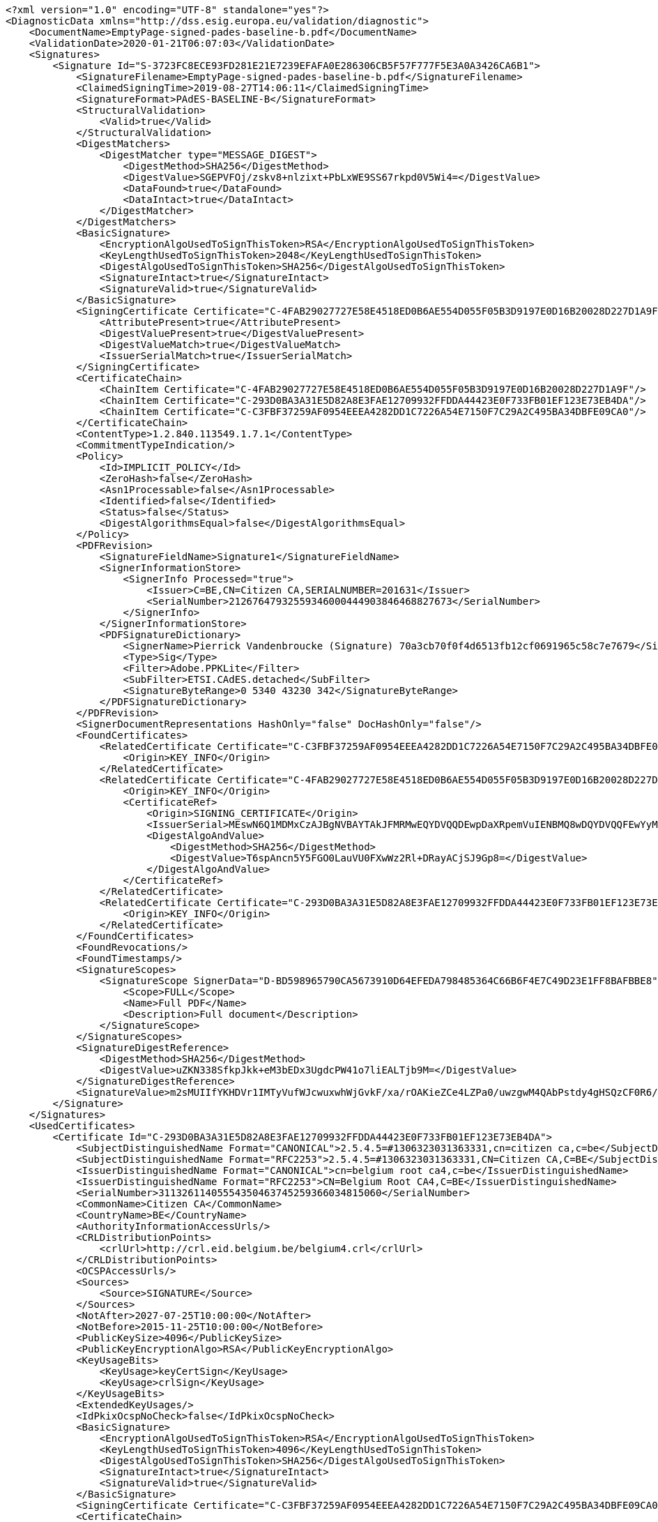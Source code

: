 [source,xml]
----
<?xml version="1.0" encoding="UTF-8" standalone="yes"?>
<DiagnosticData xmlns="http://dss.esig.europa.eu/validation/diagnostic">
    <DocumentName>EmptyPage-signed-pades-baseline-b.pdf</DocumentName>
    <ValidationDate>2020-01-21T06:07:03</ValidationDate>
    <Signatures>
        <Signature Id="S-3723FC8ECE93FD281E21E7239EFAFA0E286306CB5F57F777F5E3A0A3426CA6B1">
            <SignatureFilename>EmptyPage-signed-pades-baseline-b.pdf</SignatureFilename>
            <ClaimedSigningTime>2019-08-27T14:06:11</ClaimedSigningTime>
            <SignatureFormat>PAdES-BASELINE-B</SignatureFormat>
            <StructuralValidation>
                <Valid>true</Valid>
            </StructuralValidation>
            <DigestMatchers>
                <DigestMatcher type="MESSAGE_DIGEST">
                    <DigestMethod>SHA256</DigestMethod>
                    <DigestValue>SGEPVFOj/zskv8+nlzixt+PbLxWE9SS67rkpd0V5Wi4=</DigestValue>
                    <DataFound>true</DataFound>
                    <DataIntact>true</DataIntact>
                </DigestMatcher>
            </DigestMatchers>
            <BasicSignature>
                <EncryptionAlgoUsedToSignThisToken>RSA</EncryptionAlgoUsedToSignThisToken>
                <KeyLengthUsedToSignThisToken>2048</KeyLengthUsedToSignThisToken>
                <DigestAlgoUsedToSignThisToken>SHA256</DigestAlgoUsedToSignThisToken>
                <SignatureIntact>true</SignatureIntact>
                <SignatureValid>true</SignatureValid>
            </BasicSignature>
            <SigningCertificate Certificate="C-4FAB29027727E58E4518ED0B6AE554D055F05B3D9197E0D16B20028D227D1A9F">
                <AttributePresent>true</AttributePresent>
                <DigestValuePresent>true</DigestValuePresent>
                <DigestValueMatch>true</DigestValueMatch>
                <IssuerSerialMatch>true</IssuerSerialMatch>
            </SigningCertificate>
            <CertificateChain>
                <ChainItem Certificate="C-4FAB29027727E58E4518ED0B6AE554D055F05B3D9197E0D16B20028D227D1A9F"/>
                <ChainItem Certificate="C-293D0BA3A31E5D82A8E3FAE12709932FFDDA44423E0F733FB01EF123E73EB4DA"/>
                <ChainItem Certificate="C-C3FBF37259AF0954EEEA4282DD1C7226A54E7150F7C29A2C495BA34DBFE09CA0"/>
            </CertificateChain>
            <ContentType>1.2.840.113549.1.7.1</ContentType>
            <CommitmentTypeIndication/>
            <Policy>
                <Id>IMPLICIT_POLICY</Id>
                <ZeroHash>false</ZeroHash>
                <Asn1Processable>false</Asn1Processable>
                <Identified>false</Identified>
                <Status>false</Status>
                <DigestAlgorithmsEqual>false</DigestAlgorithmsEqual>
            </Policy>
            <PDFRevision>
                <SignatureFieldName>Signature1</SignatureFieldName>
                <SignerInformationStore>
                    <SignerInfo Processed="true">
                        <Issuer>C=BE,CN=Citizen CA,SERIALNUMBER=201631</Issuer>
                        <SerialNumber>21267647932559346000444903846468827673</SerialNumber>
                    </SignerInfo>
                </SignerInformationStore>
                <PDFSignatureDictionary>
                    <SignerName>Pierrick Vandenbroucke (Signature) 70a3cb70f0f4d6513fb12cf0691965c58c7e7679</SignerName>
                    <Type>Sig</Type>
                    <Filter>Adobe.PPKLite</Filter>
                    <SubFilter>ETSI.CAdES.detached</SubFilter>
                    <SignatureByteRange>0 5340 43230 342</SignatureByteRange>
                </PDFSignatureDictionary>
            </PDFRevision>
            <SignerDocumentRepresentations HashOnly="false" DocHashOnly="false"/>
            <FoundCertificates>
                <RelatedCertificate Certificate="C-C3FBF37259AF0954EEEA4282DD1C7226A54E7150F7C29A2C495BA34DBFE09CA0">
                    <Origin>KEY_INFO</Origin>
                </RelatedCertificate>
                <RelatedCertificate Certificate="C-4FAB29027727E58E4518ED0B6AE554D055F05B3D9197E0D16B20028D227D1A9F">
                    <Origin>KEY_INFO</Origin>
                    <CertificateRef>
                        <Origin>SIGNING_CERTIFICATE</Origin>
                        <IssuerSerial>MEswN6Q1MDMxCzAJBgNVBAYTAkJFMRMwEQYDVQQDEwpDaXRpemVuIENBMQ8wDQYDVQQFEwYyMDE2MzECEBAAAAAAAJKLPMkehMM6uhk=</IssuerSerial>
                        <DigestAlgoAndValue>
                            <DigestMethod>SHA256</DigestMethod>
                            <DigestValue>T6spAncn5Y5FGO0LauVU0FXwWz2Rl+DRayACjSJ9Gp8=</DigestValue>
                        </DigestAlgoAndValue>
                    </CertificateRef>
                </RelatedCertificate>
                <RelatedCertificate Certificate="C-293D0BA3A31E5D82A8E3FAE12709932FFDDA44423E0F733FB01EF123E73EB4DA">
                    <Origin>KEY_INFO</Origin>
                </RelatedCertificate>
            </FoundCertificates>
            <FoundRevocations/>
            <FoundTimestamps/>
            <SignatureScopes>
                <SignatureScope SignerData="D-BD598965790CA5673910D64EFEDA798485364C66B6F4E7C49D23E1FF8BAFBBE8">
                    <Scope>FULL</Scope>
                    <Name>Full PDF</Name>
                    <Description>Full document</Description>
                </SignatureScope>
            </SignatureScopes>
            <SignatureDigestReference>
                <DigestMethod>SHA256</DigestMethod>
                <DigestValue>uZKN338SfkpJkk+eM3bEDx3UgdcPW41o7liEALTjb9M=</DigestValue>
            </SignatureDigestReference>
            <SignatureValue>m2sMUIIfYKHDVr1IMTyVufWJcwuxwhWjGvkF/xa/rOAKieZCe4LZPa0/uwzgwM4QAbPstdy4gHSQzCF0R6/fT9hv639kQS3TyZedw1raMeDj9mQOwKOlMl1OIxEI7jSf7xP6n62s0wQAhTJlARnOY1G5vppziVKb1vPED27HPBB4Yljn8j6hse+EJ0bwxAN1gwufbxZBvjHYgz/U/9EHafa1oGPcoIBrXvoUdzVX76sVE3nlDvX4psEU4eq7paIZA7AWGSfWk8/k98pPqFcP2VYJaAju9GI+uZNMfRgPdOvGPxTjUBYiEyr3satod+cMQGiAzie80n0ovQrfn7ebcA==</SignatureValue>
        </Signature>
    </Signatures>
    <UsedCertificates>
        <Certificate Id="C-293D0BA3A31E5D82A8E3FAE12709932FFDDA44423E0F733FB01EF123E73EB4DA">
            <SubjectDistinguishedName Format="CANONICAL">2.5.4.5=#1306323031363331,cn=citizen ca,c=be</SubjectDistinguishedName>
            <SubjectDistinguishedName Format="RFC2253">2.5.4.5=#1306323031363331,CN=Citizen CA,C=BE</SubjectDistinguishedName>
            <IssuerDistinguishedName Format="CANONICAL">cn=belgium root ca4,c=be</IssuerDistinguishedName>
            <IssuerDistinguishedName Format="RFC2253">CN=Belgium Root CA4,C=BE</IssuerDistinguishedName>
            <SerialNumber>31132611405554350463745259366034815060</SerialNumber>
            <CommonName>Citizen CA</CommonName>
            <CountryName>BE</CountryName>
            <AuthorityInformationAccessUrls/>
            <CRLDistributionPoints>
                <crlUrl>http://crl.eid.belgium.be/belgium4.crl</crlUrl>
            </CRLDistributionPoints>
            <OCSPAccessUrls/>
            <Sources>
                <Source>SIGNATURE</Source>
            </Sources>
            <NotAfter>2027-07-25T10:00:00</NotAfter>
            <NotBefore>2015-11-25T10:00:00</NotBefore>
            <PublicKeySize>4096</PublicKeySize>
            <PublicKeyEncryptionAlgo>RSA</PublicKeyEncryptionAlgo>
            <KeyUsageBits>
                <KeyUsage>keyCertSign</KeyUsage>
                <KeyUsage>crlSign</KeyUsage>
            </KeyUsageBits>
            <ExtendedKeyUsages/>
            <IdPkixOcspNoCheck>false</IdPkixOcspNoCheck>
            <BasicSignature>
                <EncryptionAlgoUsedToSignThisToken>RSA</EncryptionAlgoUsedToSignThisToken>
                <KeyLengthUsedToSignThisToken>4096</KeyLengthUsedToSignThisToken>
                <DigestAlgoUsedToSignThisToken>SHA256</DigestAlgoUsedToSignThisToken>
                <SignatureIntact>true</SignatureIntact>
                <SignatureValid>true</SignatureValid>
            </BasicSignature>
            <SigningCertificate Certificate="C-C3FBF37259AF0954EEEA4282DD1C7226A54E7150F7C29A2C495BA34DBFE09CA0"/>
            <CertificateChain>
                <ChainItem Certificate="C-C3FBF37259AF0954EEEA4282DD1C7226A54E7150F7C29A2C495BA34DBFE09CA0"/>
            </CertificateChain>
            <Trusted>false</Trusted>
            <SelfSigned>false</SelfSigned>
            <CertificatePolicies>
                <certificatePolicy cpsUrl="http://repository.eid.belgium.be">2.16.56.12.1.1.2</certificatePolicy>
            </CertificatePolicies>
            <QCStatementIds/>
            <QCTypes/>
            <TrustedServiceProviders>
                <TrustedServiceProvider TL="TL-61C0487109BE27255C19CFF26D8F56BEA621E7F381A7B4CBE7FB4750BD477BF9" LOTL="LOTL-EC2AE37FE9A43B48B1CFE2A57EBEE2BD6373EDFF36537EB1BC905747ACBF4C3B">
                    <TSPNames>
                        <TSPName lang="en">Certipost n.v./s.a.</TSPName>
                    </TSPNames>
                    <TSPRegistrationIdentifiers>
                        <TSPRegistrationIdentifier>VATBE-0475396406</TSPRegistrationIdentifier>
                    </TSPRegistrationIdentifiers>
                    <TrustedServices>
                        <TrustedService ServiceDigitalIdentifier="C-C3FBF37259AF0954EEEA4282DD1C7226A54E7150F7C29A2C495BA34DBFE09CA0">
                            <ServiceNames>
                                <ServiceName lang="en">CN=Belgium Root CA4, C=BE</ServiceName>
                            </ServiceNames>
                            <ServiceType>http://uri.etsi.org/TrstSvc/Svctype/CA/QC</ServiceType>
                            <Status>http://uri.etsi.org/TrstSvc/TrustedList/Svcstatus/granted</Status>
                            <StartDate>2016-06-30T22:00:00</StartDate>
                            <AdditionalServiceInfoUris>
                                <AdditionalServiceInfoUri>http://uri.etsi.org/TrstSvc/TrustedList/SvcInfoExt/RootCA-QC</AdditionalServiceInfoUri>
                                <AdditionalServiceInfoUri>http://uri.etsi.org/TrstSvc/TrustedList/SvcInfoExt/ForeSignatures</AdditionalServiceInfoUri>
                            </AdditionalServiceInfoUris>
                        </TrustedService>
                        <TrustedService ServiceDigitalIdentifier="C-C3FBF37259AF0954EEEA4282DD1C7226A54E7150F7C29A2C495BA34DBFE09CA0">
                            <ServiceNames>
                                <ServiceName lang="en">CN=Belgium Root CA4, C=BE</ServiceName>
                            </ServiceNames>
                            <ServiceType>http://uri.etsi.org/TrstSvc/Svctype/CA/QC</ServiceType>
                            <Status>http://uri.etsi.org/TrstSvc/TrustedList/Svcstatus/undersupervision</Status>
                            <StartDate>2013-06-26T12:00:00</StartDate>
                            <EndDate>2016-06-30T22:00:00</EndDate>
                            <AdditionalServiceInfoUris>
                                <AdditionalServiceInfoUri>http://uri.etsi.org/TrstSvc/TrustedList/SvcInfoExt/RootCA-QC</AdditionalServiceInfoUri>
                            </AdditionalServiceInfoUris>
                        </TrustedService>
                    </TrustedServices>
                </TrustedServiceProvider>
            </TrustedServiceProviders>
            <Revocations>
                <CertificateRevocation Revocation="R-4B614C6CFB8CF6B1F9E9C74E07464CE6483EA31E0C3D58A7D4C56D540EDF40FB">
                    <Status>true</Status>
                </CertificateRevocation>
            </Revocations>
            <DigestAlgoAndValue>
                <DigestMethod>SHA256</DigestMethod>
                <DigestValue>KT0Lo6MeXYKo4/rhJwmTL/3aREI+D3M/sB7xI+c+tNo=</DigestValue>
            </DigestAlgoAndValue>
        </Certificate>
        <Certificate Id="C-4FAB29027727E58E4518ED0B6AE554D055F05B3D9197E0D16B20028D227D1A9F">
            <SubjectDistinguishedName Format="CANONICAL">2.5.4.5=#130b3837303132373330373338,2.5.4.42=#130d506965727269636b205061636f,2.5.4.4=#130d56616e64656e62726f75636b65,cn=pierrick vandenbroucke (signature),c=be</SubjectDistinguishedName>
            <SubjectDistinguishedName Format="RFC2253">2.5.4.5=#130b3837303132373330373338,2.5.4.42=#130d506965727269636b205061636f,2.5.4.4=#130d56616e64656e62726f75636b65,CN=Pierrick Vandenbroucke (Signature),C=BE</SubjectDistinguishedName>
            <IssuerDistinguishedName Format="CANONICAL">2.5.4.5=#1306323031363331,cn=citizen ca,c=be</IssuerDistinguishedName>
            <IssuerDistinguishedName Format="RFC2253">2.5.4.5=#1306323031363331,CN=Citizen CA,C=BE</IssuerDistinguishedName>
            <SerialNumber>21267647932559346000444903846468827673</SerialNumber>
            <CommonName>Pierrick Vandenbroucke (Signature)</CommonName>
            <CountryName>BE</CountryName>
            <GivenName>Pierrick Paco</GivenName>
            <Surname>Vandenbroucke</Surname>
            <AuthorityInformationAccessUrls>
                <aiaUrl>http://certs.eid.belgium.be/belgiumrs4.crt</aiaUrl>
            </AuthorityInformationAccessUrls>
            <CRLDistributionPoints>
                <crlUrl>http://crl.eid.belgium.be/eidc201631.crl</crlUrl>
            </CRLDistributionPoints>
            <OCSPAccessUrls>
                <ocspServerUrl>http://ocsp.eid.belgium.be/2</ocspServerUrl>
            </OCSPAccessUrls>
            <Sources>
                <Source>SIGNATURE</Source>
            </Sources>
            <NotAfter>2027-01-21T23:59:59</NotAfter>
            <NotBefore>2017-01-25T22:12:12</NotBefore>
            <PublicKeySize>2048</PublicKeySize>
            <PublicKeyEncryptionAlgo>RSA</PublicKeyEncryptionAlgo>
            <KeyUsageBits>
                <KeyUsage>nonRepudiation</KeyUsage>
            </KeyUsageBits>
            <ExtendedKeyUsages/>
            <IdPkixOcspNoCheck>false</IdPkixOcspNoCheck>
            <BasicSignature>
                <EncryptionAlgoUsedToSignThisToken>RSA</EncryptionAlgoUsedToSignThisToken>
                <KeyLengthUsedToSignThisToken>4096</KeyLengthUsedToSignThisToken>
                <DigestAlgoUsedToSignThisToken>SHA256</DigestAlgoUsedToSignThisToken>
                <SignatureIntact>true</SignatureIntact>
                <SignatureValid>true</SignatureValid>
            </BasicSignature>
            <SigningCertificate Certificate="C-293D0BA3A31E5D82A8E3FAE12709932FFDDA44423E0F733FB01EF123E73EB4DA"/>
            <CertificateChain>
                <ChainItem Certificate="C-293D0BA3A31E5D82A8E3FAE12709932FFDDA44423E0F733FB01EF123E73EB4DA"/>
                <ChainItem Certificate="C-C3FBF37259AF0954EEEA4282DD1C7226A54E7150F7C29A2C495BA34DBFE09CA0"/>
            </CertificateChain>
            <Trusted>false</Trusted>
            <SelfSigned>false</SelfSigned>
            <CertificatePolicies>
                <certificatePolicy cpsUrl="http://repository.eid.belgium.be">2.16.56.12.1.1.2.1</certificatePolicy>
            </CertificatePolicies>
            <QCStatementIds>
                <qcStatementOid Description="qc-compliance">0.4.0.1862.1.1</qcStatementOid>
                <qcStatementOid Description="qc-sscd">0.4.0.1862.1.4</qcStatementOid>
            </QCStatementIds>
            <QCTypes/>
            <TrustedServiceProviders>
                <TrustedServiceProvider TL="TL-61C0487109BE27255C19CFF26D8F56BEA621E7F381A7B4CBE7FB4750BD477BF9" LOTL="LOTL-EC2AE37FE9A43B48B1CFE2A57EBEE2BD6373EDFF36537EB1BC905747ACBF4C3B">
                    <TSPNames>
                        <TSPName lang="en">Certipost n.v./s.a.</TSPName>
                    </TSPNames>
                    <TSPRegistrationIdentifiers>
                        <TSPRegistrationIdentifier>VATBE-0475396406</TSPRegistrationIdentifier>
                    </TSPRegistrationIdentifiers>
                    <TrustedServices>
                        <TrustedService ServiceDigitalIdentifier="C-C3FBF37259AF0954EEEA4282DD1C7226A54E7150F7C29A2C495BA34DBFE09CA0">
                            <ServiceNames>
                                <ServiceName lang="en">CN=Belgium Root CA4, C=BE</ServiceName>
                            </ServiceNames>
                            <ServiceType>http://uri.etsi.org/TrstSvc/Svctype/CA/QC</ServiceType>
                            <Status>http://uri.etsi.org/TrstSvc/TrustedList/Svcstatus/granted</Status>
                            <StartDate>2016-06-30T22:00:00</StartDate>
                            <CapturedQualifiers>
                                <Qualifier>http://uri.etsi.org/TrstSvc/TrustedList/SvcInfoExt/QCQSCDStatusAsInCert</Qualifier>
                            </CapturedQualifiers>
                            <AdditionalServiceInfoUris>
                                <AdditionalServiceInfoUri>http://uri.etsi.org/TrstSvc/TrustedList/SvcInfoExt/RootCA-QC</AdditionalServiceInfoUri>
                                <AdditionalServiceInfoUri>http://uri.etsi.org/TrstSvc/TrustedList/SvcInfoExt/ForeSignatures</AdditionalServiceInfoUri>
                            </AdditionalServiceInfoUris>
                        </TrustedService>
                    </TrustedServices>
                </TrustedServiceProvider>
            </TrustedServiceProviders>
            <Revocations>
                <CertificateRevocation Revocation="R-5E2868FF9EE4FC069B79171D768B0A90AB137847ADD4F5344EB5F153BB1F19C9">
                    <Status>true</Status>
                </CertificateRevocation>
            </Revocations>
            <DigestAlgoAndValue>
                <DigestMethod>SHA256</DigestMethod>
                <DigestValue>T6spAncn5Y5FGO0LauVU0FXwWz2Rl+DRayACjSJ9Gp8=</DigestValue>
            </DigestAlgoAndValue>
        </Certificate>
        <Certificate Id="C-702DD5C1A093CF0A9D71FADD9BF9A7C5857D89FB73B716E867228B3C2BEB968F">
            <SubjectDistinguishedName Format="CANONICAL">cn=belgium root ca4,c=be</SubjectDistinguishedName>
            <SubjectDistinguishedName Format="RFC2253">CN=Belgium Root CA4,C=BE</SubjectDistinguishedName>
            <IssuerDistinguishedName Format="CANONICAL">cn=belgium root ca4,c=be</IssuerDistinguishedName>
            <IssuerDistinguishedName Format="RFC2253">CN=Belgium Root CA4,C=BE</IssuerDistinguishedName>
            <SerialNumber>5706940941790920504</SerialNumber>
            <CommonName>Belgium Root CA4</CommonName>
            <CountryName>BE</CountryName>
            <AuthorityInformationAccessUrls/>
            <CRLDistributionPoints/>
            <OCSPAccessUrls/>
            <Sources>
                <Source>SIGNATURE</Source>
                <Source>TRUSTED_LIST</Source>
            </Sources>
            <NotAfter>2032-10-22T12:00:00</NotAfter>
            <NotBefore>2013-06-26T12:00:00</NotBefore>
            <PublicKeySize>4096</PublicKeySize>
            <PublicKeyEncryptionAlgo>RSA</PublicKeyEncryptionAlgo>
            <KeyUsageBits>
                <KeyUsage>keyCertSign</KeyUsage>
                <KeyUsage>crlSign</KeyUsage>
            </KeyUsageBits>
            <ExtendedKeyUsages/>
            <IdPkixOcspNoCheck>false</IdPkixOcspNoCheck>
            <BasicSignature>
                <EncryptionAlgoUsedToSignThisToken>RSA</EncryptionAlgoUsedToSignThisToken>
                <KeyLengthUsedToSignThisToken>4096</KeyLengthUsedToSignThisToken>
                <DigestAlgoUsedToSignThisToken>SHA256</DigestAlgoUsedToSignThisToken>
                <SignatureIntact>true</SignatureIntact>
                <SignatureValid>true</SignatureValid>
            </BasicSignature>
            <Trusted>true</Trusted>
            <SelfSigned>true</SelfSigned>
            <CertificatePolicies>
                <certificatePolicy cpsUrl="http://repository.eid.belgium.be">2.16.56.12.1.1</certificatePolicy>
            </CertificatePolicies>
            <QCStatementIds/>
            <QCTypes/>
            <TrustedServiceProviders>
                <TrustedServiceProvider TL="TL-61C0487109BE27255C19CFF26D8F56BEA621E7F381A7B4CBE7FB4750BD477BF9" LOTL="LOTL-EC2AE37FE9A43B48B1CFE2A57EBEE2BD6373EDFF36537EB1BC905747ACBF4C3B">
                    <TSPNames>
                        <TSPName lang="en">Certipost n.v./s.a.</TSPName>
                    </TSPNames>
                    <TSPRegistrationIdentifiers>
                        <TSPRegistrationIdentifier>VATBE-0475396406</TSPRegistrationIdentifier>
                    </TSPRegistrationIdentifiers>
                    <TrustedServices>
                        <TrustedService ServiceDigitalIdentifier="C-702DD5C1A093CF0A9D71FADD9BF9A7C5857D89FB73B716E867228B3C2BEB968F">
                            <ServiceNames>
                                <ServiceName lang="en">CN=Belgium Root CA4, C=BE</ServiceName>
                            </ServiceNames>
                            <ServiceType>http://uri.etsi.org/TrstSvc/Svctype/CA/QC</ServiceType>
                            <Status>http://uri.etsi.org/TrstSvc/TrustedList/Svcstatus/granted</Status>
                            <StartDate>2016-06-30T22:00:00</StartDate>
                            <AdditionalServiceInfoUris>
                                <AdditionalServiceInfoUri>http://uri.etsi.org/TrstSvc/TrustedList/SvcInfoExt/RootCA-QC</AdditionalServiceInfoUri>
                                <AdditionalServiceInfoUri>http://uri.etsi.org/TrstSvc/TrustedList/SvcInfoExt/ForeSignatures</AdditionalServiceInfoUri>
                            </AdditionalServiceInfoUris>
                        </TrustedService>
                        <TrustedService ServiceDigitalIdentifier="C-702DD5C1A093CF0A9D71FADD9BF9A7C5857D89FB73B716E867228B3C2BEB968F">
                            <ServiceNames>
                                <ServiceName lang="en">CN=Belgium Root CA4, C=BE</ServiceName>
                            </ServiceNames>
                            <ServiceType>http://uri.etsi.org/TrstSvc/Svctype/CA/QC</ServiceType>
                            <Status>http://uri.etsi.org/TrstSvc/TrustedList/Svcstatus/undersupervision</Status>
                            <StartDate>2013-06-26T12:00:00</StartDate>
                            <EndDate>2016-06-30T22:00:00</EndDate>
                            <AdditionalServiceInfoUris>
                                <AdditionalServiceInfoUri>http://uri.etsi.org/TrstSvc/TrustedList/SvcInfoExt/RootCA-QC</AdditionalServiceInfoUri>
                            </AdditionalServiceInfoUris>
                        </TrustedService>
                    </TrustedServices>
                </TrustedServiceProvider>
            </TrustedServiceProviders>
            <Revocations/>
            <DigestAlgoAndValue>
                <DigestMethod>SHA256</DigestMethod>
                <DigestValue>cC3VwaCTzwqdcfrdm/mnxYV9iftztxboZyKLPCvrlo8=</DigestValue>
            </DigestAlgoAndValue>
        </Certificate>
        <Certificate Id="C-B336CAA1F3C4930E4EF9C803C12877A004991EE9206C0D4AD3891688C1E478FF">
            <SubjectDistinguishedName Format="CANONICAL">c=be,cn=belgium ocsp responder</SubjectDistinguishedName>
            <SubjectDistinguishedName Format="RFC2253">C=BE,CN=Belgium OCSP Responder</SubjectDistinguishedName>
            <IssuerDistinguishedName Format="CANONICAL">2.5.4.5=#1306323031363331,cn=citizen ca,c=be</IssuerDistinguishedName>
            <IssuerDistinguishedName Format="RFC2253">2.5.4.5=#1306323031363331,CN=Citizen CA,C=BE</IssuerDistinguishedName>
            <SerialNumber>4835703278460092155009866</SerialNumber>
            <CommonName>Belgium OCSP Responder</CommonName>
            <CountryName>BE</CountryName>
            <AuthorityInformationAccessUrls/>
            <CRLDistributionPoints/>
            <OCSPAccessUrls/>
            <Sources>
                <Source>OCSP_RESPONSE</Source>
            </Sources>
            <NotAfter>2021-01-29T11:00:00</NotAfter>
            <NotBefore>2019-12-10T11:00:00</NotBefore>
            <PublicKeySize>2048</PublicKeySize>
            <PublicKeyEncryptionAlgo>RSA</PublicKeyEncryptionAlgo>
            <KeyUsageBits>
                <KeyUsage>digitalSignature</KeyUsage>
            </KeyUsageBits>
            <ExtendedKeyUsages>
                <extendedKeyUsagesOid Description="ocspSigning">1.3.6.1.5.5.7.3.9</extendedKeyUsagesOid>
            </ExtendedKeyUsages>
            <IdPkixOcspNoCheck>true</IdPkixOcspNoCheck>
            <BasicSignature>
                <EncryptionAlgoUsedToSignThisToken>RSA</EncryptionAlgoUsedToSignThisToken>
                <KeyLengthUsedToSignThisToken>4096</KeyLengthUsedToSignThisToken>
                <DigestAlgoUsedToSignThisToken>SHA256</DigestAlgoUsedToSignThisToken>
                <SignatureIntact>true</SignatureIntact>
                <SignatureValid>true</SignatureValid>
            </BasicSignature>
            <SigningCertificate Certificate="C-293D0BA3A31E5D82A8E3FAE12709932FFDDA44423E0F733FB01EF123E73EB4DA"/>
            <CertificateChain>
                <ChainItem Certificate="C-293D0BA3A31E5D82A8E3FAE12709932FFDDA44423E0F733FB01EF123E73EB4DA"/>
                <ChainItem Certificate="C-C3FBF37259AF0954EEEA4282DD1C7226A54E7150F7C29A2C495BA34DBFE09CA0"/>
            </CertificateChain>
            <Trusted>false</Trusted>
            <SelfSigned>false</SelfSigned>
            <CertificatePolicies/>
            <QCStatementIds/>
            <QCTypes/>
            <TrustedServiceProviders>
                <TrustedServiceProvider TL="TL-61C0487109BE27255C19CFF26D8F56BEA621E7F381A7B4CBE7FB4750BD477BF9" LOTL="LOTL-EC2AE37FE9A43B48B1CFE2A57EBEE2BD6373EDFF36537EB1BC905747ACBF4C3B">
                    <TSPNames>
                        <TSPName lang="en">Certipost n.v./s.a.</TSPName>
                    </TSPNames>
                    <TSPRegistrationIdentifiers>
                        <TSPRegistrationIdentifier>VATBE-0475396406</TSPRegistrationIdentifier>
                    </TSPRegistrationIdentifiers>
                    <TrustedServices>
                        <TrustedService ServiceDigitalIdentifier="C-C3FBF37259AF0954EEEA4282DD1C7226A54E7150F7C29A2C495BA34DBFE09CA0">
                            <ServiceNames>
                                <ServiceName lang="en">CN=Belgium Root CA4, C=BE</ServiceName>
                            </ServiceNames>
                            <ServiceType>http://uri.etsi.org/TrstSvc/Svctype/CA/QC</ServiceType>
                            <Status>http://uri.etsi.org/TrstSvc/TrustedList/Svcstatus/granted</Status>
                            <StartDate>2016-06-30T22:00:00</StartDate>
                            <AdditionalServiceInfoUris>
                                <AdditionalServiceInfoUri>http://uri.etsi.org/TrstSvc/TrustedList/SvcInfoExt/RootCA-QC</AdditionalServiceInfoUri>
                                <AdditionalServiceInfoUri>http://uri.etsi.org/TrstSvc/TrustedList/SvcInfoExt/ForeSignatures</AdditionalServiceInfoUri>
                            </AdditionalServiceInfoUris>
                        </TrustedService>
                    </TrustedServices>
                </TrustedServiceProvider>
            </TrustedServiceProviders>
            <Revocations/>
            <DigestAlgoAndValue>
                <DigestMethod>SHA256</DigestMethod>
                <DigestValue>szbKofPEkw5O+cgDwSh3oASZHukgbA1K04kWiMHkeP8=</DigestValue>
            </DigestAlgoAndValue>
        </Certificate>
        <Certificate Id="C-C3FBF37259AF0954EEEA4282DD1C7226A54E7150F7C29A2C495BA34DBFE09CA0">
            <SubjectDistinguishedName Format="CANONICAL">cn=belgium root ca4,c=be</SubjectDistinguishedName>
            <SubjectDistinguishedName Format="RFC2253">CN=Belgium Root CA4,C=BE</SubjectDistinguishedName>
            <IssuerDistinguishedName Format="CANONICAL">cn=belgium root ca4,c=be</IssuerDistinguishedName>
            <IssuerDistinguishedName Format="RFC2253">CN=Belgium Root CA4,C=BE</IssuerDistinguishedName>
            <SerialNumber>5706940941790920504</SerialNumber>
            <CommonName>Belgium Root CA4</CommonName>
            <CountryName>BE</CountryName>
            <AuthorityInformationAccessUrls/>
            <CRLDistributionPoints/>
            <OCSPAccessUrls/>
            <Sources>
                <Source>SIGNATURE</Source>
                <Source>TRUSTED_LIST</Source>
            </Sources>
            <NotAfter>2028-01-28T12:00:00</NotAfter>
            <NotBefore>2013-06-26T12:00:00</NotBefore>
            <PublicKeySize>4096</PublicKeySize>
            <PublicKeyEncryptionAlgo>RSA</PublicKeyEncryptionAlgo>
            <KeyUsageBits>
                <KeyUsage>keyCertSign</KeyUsage>
                <KeyUsage>crlSign</KeyUsage>
            </KeyUsageBits>
            <ExtendedKeyUsages/>
            <IdPkixOcspNoCheck>false</IdPkixOcspNoCheck>
            <BasicSignature>
                <EncryptionAlgoUsedToSignThisToken>RSA</EncryptionAlgoUsedToSignThisToken>
                <KeyLengthUsedToSignThisToken>4096</KeyLengthUsedToSignThisToken>
                <DigestAlgoUsedToSignThisToken>SHA256</DigestAlgoUsedToSignThisToken>
                <SignatureIntact>true</SignatureIntact>
                <SignatureValid>true</SignatureValid>
            </BasicSignature>
            <CertificateChain/>
            <Trusted>true</Trusted>
            <SelfSigned>true</SelfSigned>
            <CertificatePolicies>
                <certificatePolicy cpsUrl="http://repository.eid.belgium.be">2.16.56.12.1.1</certificatePolicy>
            </CertificatePolicies>
            <QCStatementIds/>
            <QCTypes/>
            <TrustedServiceProviders>
                <TrustedServiceProvider TL="TL-61C0487109BE27255C19CFF26D8F56BEA621E7F381A7B4CBE7FB4750BD477BF9" LOTL="LOTL-EC2AE37FE9A43B48B1CFE2A57EBEE2BD6373EDFF36537EB1BC905747ACBF4C3B">
                    <TSPNames>
                        <TSPName lang="en">Certipost n.v./s.a.</TSPName>
                    </TSPNames>
                    <TSPRegistrationIdentifiers>
                        <TSPRegistrationIdentifier>VATBE-0475396406</TSPRegistrationIdentifier>
                    </TSPRegistrationIdentifiers>
                    <TrustedServices>
                        <TrustedService ServiceDigitalIdentifier="C-C3FBF37259AF0954EEEA4282DD1C7226A54E7150F7C29A2C495BA34DBFE09CA0">
                            <ServiceNames>
                                <ServiceName lang="en">CN=Belgium Root CA4, C=BE</ServiceName>
                            </ServiceNames>
                            <ServiceType>http://uri.etsi.org/TrstSvc/Svctype/CA/QC</ServiceType>
                            <Status>http://uri.etsi.org/TrstSvc/TrustedList/Svcstatus/granted</Status>
                            <StartDate>2016-06-30T22:00:00</StartDate>
                            <AdditionalServiceInfoUris>
                                <AdditionalServiceInfoUri>http://uri.etsi.org/TrstSvc/TrustedList/SvcInfoExt/RootCA-QC</AdditionalServiceInfoUri>
                                <AdditionalServiceInfoUri>http://uri.etsi.org/TrstSvc/TrustedList/SvcInfoExt/ForeSignatures</AdditionalServiceInfoUri>
                            </AdditionalServiceInfoUris>
                        </TrustedService>
                        <TrustedService ServiceDigitalIdentifier="C-C3FBF37259AF0954EEEA4282DD1C7226A54E7150F7C29A2C495BA34DBFE09CA0">
                            <ServiceNames>
                                <ServiceName lang="en">CN=Belgium Root CA4, C=BE</ServiceName>
                            </ServiceNames>
                            <ServiceType>http://uri.etsi.org/TrstSvc/Svctype/CA/QC</ServiceType>
                            <Status>http://uri.etsi.org/TrstSvc/TrustedList/Svcstatus/undersupervision</Status>
                            <StartDate>2013-06-26T12:00:00</StartDate>
                            <EndDate>2016-06-30T22:00:00</EndDate>
                            <AdditionalServiceInfoUris>
                                <AdditionalServiceInfoUri>http://uri.etsi.org/TrstSvc/TrustedList/SvcInfoExt/RootCA-QC</AdditionalServiceInfoUri>
                            </AdditionalServiceInfoUris>
                        </TrustedService>
                    </TrustedServices>
                </TrustedServiceProvider>
            </TrustedServiceProviders>
            <Revocations/>
            <DigestAlgoAndValue>
                <DigestMethod>SHA256</DigestMethod>
                <DigestValue>w/vzclmvCVTu6kKC3RxyJqVOcVD3wposSVujTb/gnKA=</DigestValue>
            </DigestAlgoAndValue>
        </Certificate>
    </UsedCertificates>
    <UsedRevocations>
        <Revocation Id="R-4B614C6CFB8CF6B1F9E9C74E07464CE6483EA31E0C3D58A7D4C56D540EDF40FB">
            <Origin>EXTERNAL</Origin>
            <Type>CRL</Type>
            <SourceAddress>http://crl.eid.belgium.be/belgium4.crl</SourceAddress>
            <ProductionDate>2020-01-01T11:00:00</ProductionDate>
            <ThisUpdate>2020-01-01T11:00:00</ThisUpdate>
            <NextUpdate>2020-07-31T11:00:00</NextUpdate>
            <CertHashExtensionPresent>false</CertHashExtensionPresent>
            <CertHashExtensionMatch>false</CertHashExtensionMatch>
            <BasicSignature>
                <EncryptionAlgoUsedToSignThisToken>RSA</EncryptionAlgoUsedToSignThisToken>
                <KeyLengthUsedToSignThisToken>4096</KeyLengthUsedToSignThisToken>
                <DigestAlgoUsedToSignThisToken>SHA256</DigestAlgoUsedToSignThisToken>
                <SignatureIntact>true</SignatureIntact>
                <SignatureValid>true</SignatureValid>
            </BasicSignature>
            <SigningCertificate Certificate="C-C3FBF37259AF0954EEEA4282DD1C7226A54E7150F7C29A2C495BA34DBFE09CA0"/>
            <CertificateChain>
                <ChainItem Certificate="C-C3FBF37259AF0954EEEA4282DD1C7226A54E7150F7C29A2C495BA34DBFE09CA0"/>
            </CertificateChain>
            <DigestAlgoAndValue>
                <DigestMethod>SHA256</DigestMethod>
                <DigestValue>S2FMbPuM9rH56cdOB0ZM5kg+ox4MPVin1MVtVA7fQPs=</DigestValue>
            </DigestAlgoAndValue>
        </Revocation>
        <Revocation Id="R-5E2868FF9EE4FC069B79171D768B0A90AB137847ADD4F5344EB5F153BB1F19C9">
            <Origin>EXTERNAL</Origin>
            <Type>OCSP</Type>
            <SourceAddress>http://ocsp.eid.belgium.be/2</SourceAddress>
            <ProductionDate>2020-01-21T06:07:03</ProductionDate>
            <ThisUpdate>2020-01-21T06:07:03</ThisUpdate>
            <NextUpdate>2020-01-21T06:08:03</NextUpdate>
            <CertHashExtensionPresent>false</CertHashExtensionPresent>
            <CertHashExtensionMatch>false</CertHashExtensionMatch>
            <BasicSignature>
                <EncryptionAlgoUsedToSignThisToken>RSA</EncryptionAlgoUsedToSignThisToken>
                <KeyLengthUsedToSignThisToken>2048</KeyLengthUsedToSignThisToken>
                <DigestAlgoUsedToSignThisToken>SHA256</DigestAlgoUsedToSignThisToken>
                <SignatureIntact>true</SignatureIntact>
                <SignatureValid>true</SignatureValid>
            </BasicSignature>
            <SigningCertificate Certificate="C-B336CAA1F3C4930E4EF9C803C12877A004991EE9206C0D4AD3891688C1E478FF"/>
            <CertificateChain>
                <ChainItem Certificate="C-B336CAA1F3C4930E4EF9C803C12877A004991EE9206C0D4AD3891688C1E478FF"/>
                <ChainItem Certificate="C-293D0BA3A31E5D82A8E3FAE12709932FFDDA44423E0F733FB01EF123E73EB4DA"/>
                <ChainItem Certificate="C-C3FBF37259AF0954EEEA4282DD1C7226A54E7150F7C29A2C495BA34DBFE09CA0"/>
            </CertificateChain>
            <DigestAlgoAndValue>
                <DigestMethod>SHA256</DigestMethod>
                <DigestValue>Xiho/57k/AabeRcddosKkKsTeEet1PU0TrXxU7sfGck=</DigestValue>
            </DigestAlgoAndValue>
        </Revocation>
    </UsedRevocations>
    <UsedTimestamps/>
    <OrphanTokens/>
    <OriginalDocuments>
        <SignerData Id="D-BD598965790CA5673910D64EFEDA798485364C66B6F4E7C49D23E1FF8BAFBBE8">
            <ReferencedName>Full PDF</ReferencedName>
            <DigestAlgoAndValue>
                <DigestMethod>SHA256</DigestMethod>
                <DigestValue>XC6PrKORnL59qX5UJCibBUw/kPLQNtqQx81H+vdlPXw=</DigestValue>
            </DigestAlgoAndValue>
        </SignerData>
    </OriginalDocuments>
    <TrustedLists>
        <TrustedList Id="TL-61C0487109BE27255C19CFF26D8F56BEA621E7F381A7B4CBE7FB4750BD477BF9">
            <CountryCode>BE</CountryCode>
            <Url>https://tsl.belgium.be/tsl-be.xml</Url>
            <SequenceNumber>45</SequenceNumber>
            <Version>5</Version>
            <LastLoading>2020-01-21T06:03:59</LastLoading>
            <IssueDate>2019-12-17T00:00:00</IssueDate>
            <NextUpdate>2020-06-16T00:00:00</NextUpdate>
            <WellSigned>true</WellSigned>
        </TrustedList>
        <TrustedList Id="LOTL-EC2AE37FE9A43B48B1CFE2A57EBEE2BD6373EDFF36537EB1BC905747ACBF4C3B" LOTL="true">
            <CountryCode>EU</CountryCode>
            <Url>https://ec.europa.eu/tools/lotl/eu-lotl.xml</Url>
            <SequenceNumber>255</SequenceNumber>
            <Version>5</Version>
            <LastLoading>2020-01-21T06:03:59</LastLoading>
            <IssueDate>2020-01-07T10:00:00</IssueDate>
            <NextUpdate>2020-07-07T00:00:00</NextUpdate>
            <WellSigned>true</WellSigned>
        </TrustedList>
    </TrustedLists>
</DiagnosticData>
----